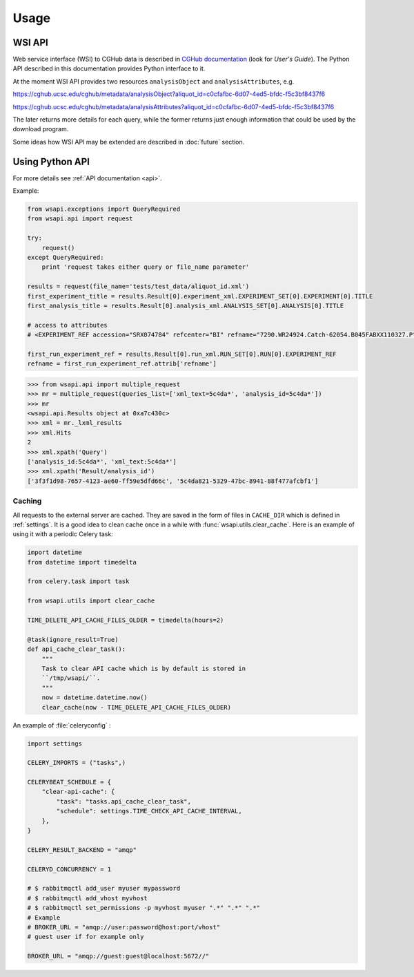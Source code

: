 .. About using the API

Usage
============================================

.. _wsi-api:

WSI API
-----------

Web service interface (WSI) to CGHub data is described in `CGHub documentation <https://cghub.ucsc.edu/help.html>`__
(look for `User's Guide`).
The Python API described in this documentation provides Python interface to it.

At the moment WSI API provides two resources ``analysisObject`` and ``analysisAttributes``, e.g.

https://cghub.ucsc.edu/cghub/metadata/analysisObject?aliquot_id=c0cfafbc-6d07-4ed5-bfdc-f5c3bf8437f6

https://cghub.ucsc.edu/cghub/metadata/analysisAttributes?aliquot_id=c0cfafbc-6d07-4ed5-bfdc-f5c3bf8437f6

The later returns more details for each query, while the former returns just enough information that could be used
by the download program.

Some ideas how WSI API may be extended are described in :doc:`future` section.

Using Python API
---------------------

For more details see :ref:`API documentation <api>`.

Example:

.. code-block:: python

    from wsapi.exceptions import QueryRequired
    from wsapi.api import request

    try:
        request()
    except QueryRequired:
        print 'request takes either query or file_name parameter'

    results = request(file_name='tests/test_data/aliquot_id.xml')
    first_experiment_title = results.Result[0].experiment_xml.EXPERIMENT_SET[0].EXPERIMENT[0].TITLE
    first_analysis_title = results.Result[0].analysis_xml.ANALYSIS_SET[0].ANALYSIS[0].TITLE

    # access to attributes
    # <EXPERIMENT_REF accession="SRX074784" refcenter="BI" refname="7290.WR24924.Catch-62054.B045FABXX110327.P"/>

    first_run_experiment_ref = results.Result[0].run_xml.RUN_SET[0].RUN[0].EXPERIMENT_REF
    refname = first_run_experiment_ref.attrib['refname']

.. code-block:: python

    >>> from wsapi.api import multiple_request
    >>> mr = multiple_request(queries_list=['xml_text=5c4da*', 'analysis_id=5c4da*'])
    >>> mr
    <wsapi.api.Results object at 0xa7c430c>
    >>> xml = mr._lxml_results
    >>> xml.Hits
    2
    >>> xml.xpath('Query')
    ['analysis_id:5c4da*', 'xml_text:5c4da*']
    >>> xml.xpath('Result/analysis_id')
    ['3f3f1d98-7657-4123-ae60-ff59e5dfd66c', '5c4da821-5329-47bc-8941-88f477afcbf1']

Caching
~~~~~~~

All requests to the external server are cached. They are saved in the form of files in ``CACHE_DIR`` which is defined in :ref:`settings`. 
It is a good idea to clean cache once in a while with :func:`wsapi.utils.clear_cache`. 
Here is an example of using it with a periodic Celery task:

.. code-block:: python

    import datetime
    from datetime import timedelta

    from celery.task import task

    from wsapi.utils import clear_cache

    TIME_DELETE_API_CACHE_FILES_OLDER = timedelta(hours=2)

    @task(ignore_result=True)
    def api_cache_clear_task():
        """
        Task to clear API cache which is by default is stored in
        ``/tmp/wsapi/``.
        """
        now = datetime.datetime.now()
        clear_cache(now - TIME_DELETE_API_CACHE_FILES_OLDER)

An example of :file:`celeryconfig` :

.. code-block:: python

    import settings

    CELERY_IMPORTS = ("tasks",)

    CELERYBEAT_SCHEDULE = {
        "clear-api-cache": {
            "task": "tasks.api_cache_clear_task",
            "schedule": settings.TIME_CHECK_API_CACHE_INTERVAL,
        },
    }

    CELERY_RESULT_BACKEND = "amqp"

    CELERYD_CONCURRENCY = 1

    # $ rabbitmqctl add_user myuser mypassword
    # $ rabbitmqctl add_vhost myvhost
    # $ rabbitmqctl set_permissions -p myvhost myuser ".*" ".*" ".*"
    # Example
    # BROKER_URL = "amqp://user:password@host:port/vhost"
    # guest user if for example only

    BROKER_URL = "amqp://guest:guest@localhost:5672//"
